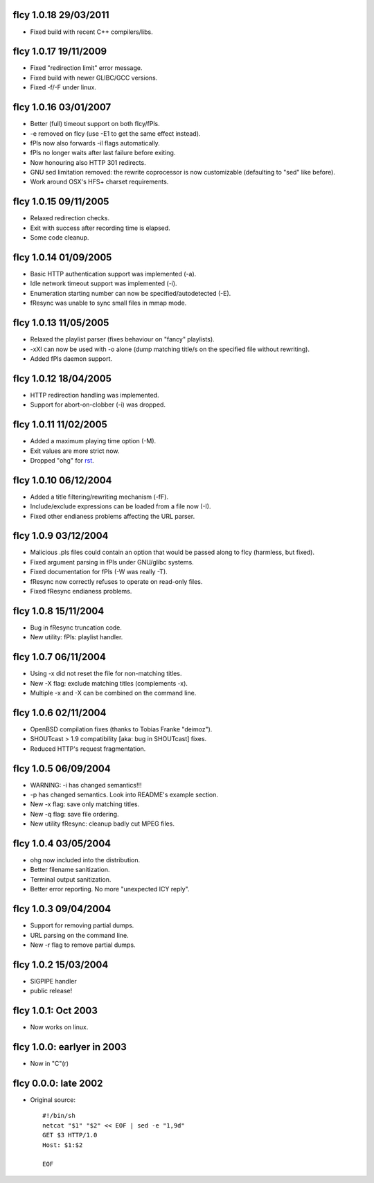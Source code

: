 fIcy 1.0.18 29/03/2011
----------------------

* Fixed build with recent C++ compilers/libs.


fIcy 1.0.17 19/11/2009
----------------------

* Fixed "redirection limit" error message.
* Fixed build with newer GLIBC/GCC versions.
* Fixed -f/-F under linux.


fIcy 1.0.16 03/01/2007
----------------------

* Better (full) timeout support on both fIcy/fPls.
* -e removed on fIcy (use -E1 to get the same effect instead).
* fPls now also forwards -il flags automatically.
* fPls no longer waits after last failure before exiting.
* Now honouring also HTTP 301 redirects.
* GNU sed limitation removed: the rewrite coprocessor is now customizable
  (defaulting to "sed" like before).
* Work around OSX's HFS+ charset requirements.


fIcy 1.0.15 09/11/2005
----------------------

* Relaxed redirection checks.
* Exit with success after recording time is elapsed.
* Some code cleanup.


fIcy 1.0.14 01/09/2005
----------------------

* Basic HTTP authentication support was implemented (-a).
* Idle network timeout support was implemented (-i).
* Enumeration starting number can now be specified/autodetected (-E).
* fResync was unable to sync small files in mmap mode.


fIcy 1.0.13 11/05/2005
----------------------

* Relaxed the playlist parser (fixes behaviour on "fancy" playlists).
* -xXI can now be used with -o alone (dump matching title/s on the specified
  file without rewriting).
* Added fPls daemon support.


fIcy 1.0.12 18/04/2005
----------------------

* HTTP redirection handling was implemented.
* Support for abort-on-clobber (-i) was dropped.


fIcy 1.0.11 11/02/2005
----------------------

* Added a maximum playing time option (-M).
* Exit values are more strict now.
* Dropped "ohg" for `rst <http://docutils.sourceforge.net/>`_.


fIcy 1.0.10 06/12/2004
----------------------

* Added a title filtering/rewriting mechanism (-fF).
* Include/exclude expressions can be loaded from a file now (-I).
* Fixed other endianess problems affecting the URL parser.


fIcy 1.0.9 03/12/2004
---------------------

* Malicious .pls files could contain an option that would be passed along to
  fIcy (harmless, but fixed).
* Fixed argument parsing in fPls under GNU/glibc systems.
* Fixed documentation for fPls (-W was really -T).
* fResync now correctly refuses to operate on read-only files.
* Fixed fResync endianess problems.


fIcy 1.0.8 15/11/2004
---------------------

* Bug in fResync truncation code.
* New utility: fPls: playlist handler.


fIcy 1.0.7 06/11/2004
---------------------

* Using -x did not reset the file for non-matching titles.
* New -X flag: exclude matching titles (complements -x).
* Multiple -x and -X can be combined on the command line.


fIcy 1.0.6 02/11/2004
---------------------

* OpenBSD compilation fixes (thanks to Tobias Franke "deimoz").
* SHOUTcast > 1.9 compatibility [aka: bug in SHOUTcast] fixes.
* Reduced HTTP's request fragmentation.


fIcy 1.0.5 06/09/2004
---------------------

* WARNING: -i has changed semantics!!!
* -p has changed semantics. Look into README's example section.
* New -x flag: save only matching titles.
* New -q flag: save file ordering.
* New utility fResync: cleanup badly cut MPEG files.


fIcy 1.0.4 03/05/2004
---------------------

* ohg now included into the distribution.
* Better filename sanitization.
* Terminal output sanitization.
* Better error reporting. No more "unexpected ICY reply".


fIcy 1.0.3 09/04/2004
---------------------

* Support for removing partial dumps.
* URL parsing on the command line.
* New -r flag to remove partial dumps.


fIcy 1.0.2 15/03/2004
---------------------

* SIGPIPE handler
* public release!


fIcy 1.0.1: Oct 2003
--------------------

* Now works on linux.


fIcy 1.0.0: earlyer in 2003
---------------------------

* Now in "C"(r)


fIcy 0.0.0: late 2002
---------------------

* Original source::

    #!/bin/sh
    netcat "$1" "$2" << EOF | sed -e "1,9d"
    GET $3 HTTP/1.0
    Host: $1:$2

    EOF
